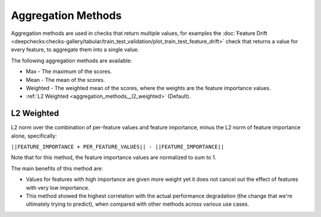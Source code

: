 .. _aggregation_methods:

===================
Aggregation Methods
===================

Aggregation methods are used in checks that return multiple values, for examples the
:doc:`Feature Drift <deepchecks:checks-gallery/tabular/train_test_validation/plot_train_test_feature_drift>` check
that returns a value for every feature, to aggregate them into a single value.

The following aggregation methods are available:

* Max - The maximum of the scores.
* Mean - The mean of the scores.
* Weighted - The weighted mean of the scores, where the weights are the feature importance values.
* :ref:`L2 Weighted <aggregation_methods__l2_weighted>` (Default).

.. _aggregation_methods__l2_weighted:
L2 Weighted
===========
L2 norm over the combination of per-feature values and feature importance, minus the
L2 norm of feature importance alone, specifically:

``||FEATURE_IMPORTANCE + PER_FEATURE_VALUES|| - ||FEATURE_IMPORTANCE||``

Note that for this method, the feature importance values are normalized to sum to 1.

The main benefits of this method are:

* Values for features with high importance are given more weight yet it does not cancel out the
  effect of features with very low importance.
* This method showed the highest correlation with the actual performance degradation (the change that we're
  ultimately trying to predict), when compared with other methods across various use cases.
